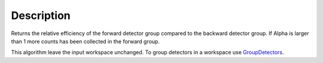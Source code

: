 .. algorithm::

.. summary::

.. alias::

.. properties::

Description
-----------

Returns the relative efficiency of the forward detector group compared
to the backward detector group. If Alpha is larger than 1 more counts
has been collected in the forward group.

This algorithm leave the input workspace unchanged. To group detectors
in a workspace use `GroupDetectors <GroupDetectors>`__.

.. algm_categories::
